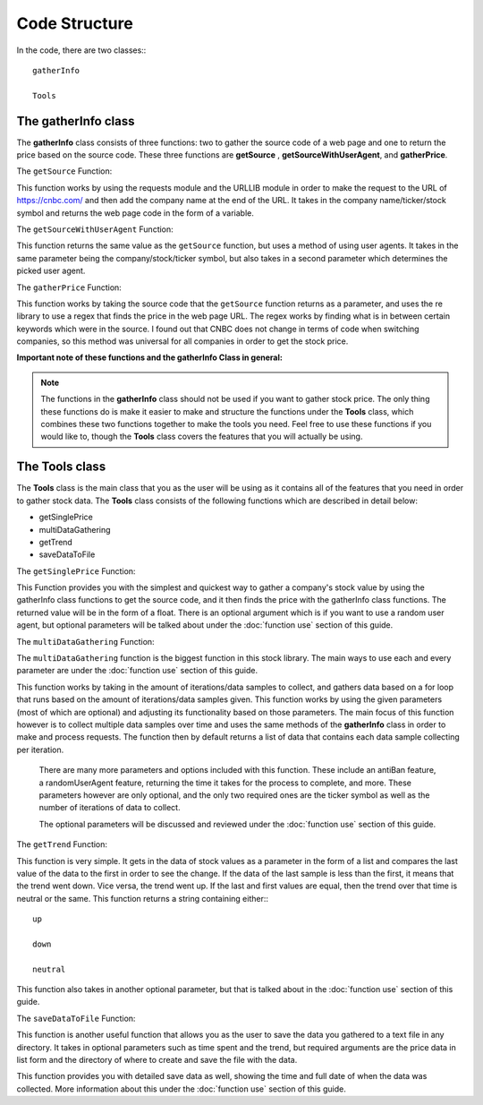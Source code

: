 Code Structure
==============

In the code, there are two classes:::

	gatherInfo

	Tools

The gatherInfo class
--------------------
The **gatherInfo** class consists of three functions: two to gather the source code of a web page and one to return the price based on the source code. These three functions are **getSource** , **getSourceWithUserAgent**, and **gatherPrice**.

The ``getSource`` Function:

This function works by using the requests module and the URLLIB module in order to make the request to the URL of https://cnbc.com/ and then add the company name at the end of the URL. It takes in the company name/ticker/stock symbol and returns the web page code in the form of a variable.

The ``getSourceWithUserAgent`` Function:

This function returns the same value as the ``getSource`` function, but uses a method of using user agents. It takes in the same parameter being the company/stock/ticker symbol, but also takes in a second parameter which determines the picked user agent.

The ``gatherPrice`` Function:

This function works by taking the source code that the ``getSource`` function returns as a parameter, and uses the re library to use a regex that finds the price in the web page URL. The regex works by finding what is in between certain keywords which were in the source. I found out that CNBC does not change in terms of code when switching companies, so this method was universal for all companies in order to get the stock price. 

**Important note of these functions and the gatherInfo Class in general:**

.. note::

   The functions in the **gatherInfo** class should not be used if you want to gather stock price. The only thing these functions do is make it easier to make and structure the functions under the **Tools** class, which combines these two functions together to make the tools you need. Feel free to use these functions if you would like to, though the **Tools** class covers the features that you will actually be using.



The Tools class
---------------
The **Tools** class is the main class that you as the user will be using as it contains all of the features that you need in order to gather stock data. The **Tools** class consists of the following functions which are described in detail below:

* getSinglePrice
* multiDataGathering
* getTrend
* saveDataToFile

The ``getSinglePrice`` Function:

This Function provides you with the simplest and quickest way to gather a company's stock value by using the gatherInfo class functions to get the source code, and it then finds the price with the gatherInfo class functions. The returned value will be in the form of a float. There is an optional argument which is if you want to use a random user agent, but optional parameters will be talked about under the :doc:`function use` section of this guide.

The ``multiDataGathering`` Function:

The ``multiDataGathering`` function is the biggest function in this stock library. The main ways to use each and every parameter are under the :doc:`function use` section of this guide.

This function works by taking in the amount of iterations/data samples to collect, and gathers data based on a for loop that runs based on the amount of iterations/data samples given. This function works by using the given parameters (most of which are optional) and adjusting its functionality based on those parameters. The main focus of this function however is to collect multiple data samples over time and uses the same methods of the **gatherInfo** class in order to make and process requests. The function then by default returns a list of data that contains each data sample collecting per iteration.
	
	There are many more parameters and options included with this function. These include an antiBan feature, a randomUserAgent feature, returning the time it takes for the process to complete, and more. These parameters however are only optional, and the only two required ones are the ticker symbol as well as the number of iterations of data to collect.
	
	The optional parameters will be discussed and reviewed under the :doc:`function use` section of this guide.

The ``getTrend`` Function:

This function is very simple. It gets in the data of stock values as a parameter in the form of a list and compares the last value of the data to the first in order to see the change. If the data of the last sample is less than the first, it means that the trend went down. Vice versa, the trend went up. If the last and first values are equal, then the trend over that time is neutral or the same. This function returns a string containing either:::
	
	up

	down
	
	neutral
	
This function also takes in another optional parameter, but that is talked about in the :doc:`function use` section of this guide.


The ``saveDataToFile`` Function:

This function is another useful function that allows you as the user to save the data you gathered to a text file in any directory. It takes in optional parameters such as time spent and the trend, but required arguments are the price data in list form and the directory of where to create and save the file with the data.

This function provides you with detailed save data as well, showing the time and full date of when the data was collected. More information about this under the :doc:`function use` section of this guide.